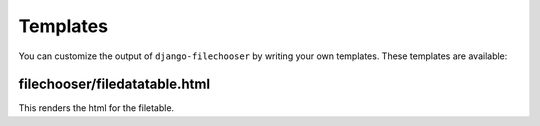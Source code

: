 =========
Templates
=========

You can customize the output of ``django-filechooser`` by writing your own templates. These templates are available:


filechooser/filedatatable.html
------------------------------------------

This renders the html for the filetable.



